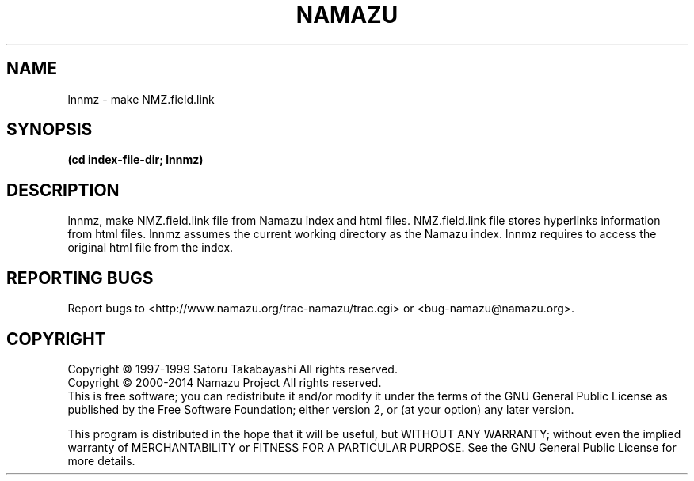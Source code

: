 .TH NAMAZU "1" "May 2014" "namazu of Namazu 2.0.21" "Namazu Project"
.SH NAME
lnnmz \- make NMZ.field.link
.SH SYNOPSIS
.B (cd index-file-dir; lnnmz)
.SH DESCRIPTION
.\" Add any additional description here
.PP
lnnmz, make NMZ.field.link file from Namazu index and html files.
NMZ.field.link file stores hyperlinks information from html files.
lnnmz assumes the current working directory as the Namazu index.
lnnmz requires to access the original html file from the index.
.SH "REPORTING BUGS"
Report bugs to <http://www.namazu.org/trac-namazu/trac.cgi>
or <bug-namazu@namazu.org>.
.SH COPYRIGHT
Copyright \(co 1997-1999 Satoru Takabayashi All rights reserved.
.br
Copyright \(co 2000-2014 Namazu Project All rights reserved.
.br
This is free software; you can redistribute it and/or modify
it under the terms of the GNU General Public License as published by
the Free Software Foundation; either version 2, or (at your option)
any later version.
.PP
This program is distributed in the hope that it will be useful,
but WITHOUT ANY WARRANTY; without even the implied warranty
of MERCHANTABILITY or FITNESS FOR A PARTICULAR PURPOSE.  See the
GNU General Public License for more details.
